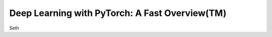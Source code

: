 Deep Learning with PyTorch: A Fast Overview(TM)
-----------------------------------------------
Seth
